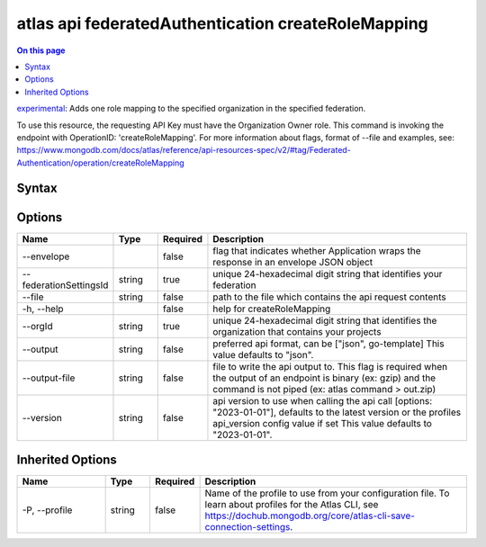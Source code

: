 .. _atlas-api-federatedAuthentication-createRoleMapping:

===================================================
atlas api federatedAuthentication createRoleMapping
===================================================

.. default-domain:: mongodb

.. contents:: On this page
   :local:
   :backlinks: none
   :depth: 1
   :class: singlecol

`experimental <https://www.mongodb.com/docs/atlas/cli/current/command/atlas-api/>`_: Adds one role mapping to the specified organization in the specified federation.

To use this resource, the requesting API Key must have the Organization Owner role. This command is invoking the endpoint with OperationID: 'createRoleMapping'. For more information about flags, format of --file and examples, see: https://www.mongodb.com/docs/atlas/reference/api-resources-spec/v2/#tag/Federated-Authentication/operation/createRoleMapping

Syntax
------

.. code-block::
   :caption: Command Syntax

   atlas api federatedAuthentication createRoleMapping [options]

.. Code end marker, please don't delete this comment

Options
-------

.. list-table::
   :header-rows: 1
   :widths: 20 10 10 60

   * - Name
     - Type
     - Required
     - Description
   * - --envelope
     - 
     - false
     - flag that indicates whether Application wraps the response in an envelope JSON object
   * - --federationSettingsId
     - string
     - true
     - unique 24-hexadecimal digit string that identifies your federation
   * - --file
     - string
     - false
     - path to the file which contains the api request contents
   * - -h, --help
     - 
     - false
     - help for createRoleMapping
   * - --orgId
     - string
     - true
     - unique 24-hexadecimal digit string that identifies the organization that contains your projects
   * - --output
     - string
     - false
     - preferred api format, can be ["json", go-template] This value defaults to "json".
   * - --output-file
     - string
     - false
     - file to write the api output to. This flag is required when the output of an endpoint is binary (ex: gzip) and the command is not piped (ex: atlas command > out.zip)
   * - --version
     - string
     - false
     - api version to use when calling the api call [options: "2023-01-01"], defaults to the latest version or the profiles api_version config value if set This value defaults to "2023-01-01".

Inherited Options
-----------------

.. list-table::
   :header-rows: 1
   :widths: 20 10 10 60

   * - Name
     - Type
     - Required
     - Description
   * - -P, --profile
     - string
     - false
     - Name of the profile to use from your configuration file. To learn about profiles for the Atlas CLI, see https://dochub.mongodb.org/core/atlas-cli-save-connection-settings.

